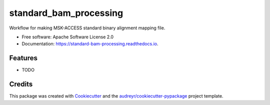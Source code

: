 =======================
standard_bam_processing
=======================


.. image:: https://img.shields.io/pypi/v/standard_bam_processing.svg
        :target: https://pypi.python.org/pypi/standard_bam_processing

.. image:: https://img.shields.io/travis/ionox0/standard_bam_processing.svg
        :target: https://travis-ci.org/ionox0/standard_bam_processing

.. image:: https://readthedocs.org/projects/standard-bam-processing/badge/?version=latest
        :target: https://standard-bam-processing.readthedocs.io/en/latest/?badge=latest
        :alt: Documentation Status


.. image:: https://pyup.io/repos/github/ionox0/standard_bam_processing/shield.svg
     :target: https://pyup.io/repos/github/ionox0/standard_bam_processing/
     :alt: Updates



Workflow for making MSK-ACCESS standard binary alignment mapping file.


* Free software: Apache Software License 2.0
* Documentation: https://standard-bam-processing.readthedocs.io.


Features
--------

* TODO

Credits
-------

This package was created with Cookiecutter_ and the `audreyr/cookiecutter-pypackage`_ project template.

.. _Cookiecutter: https://github.com/audreyr/cookiecutter
.. _`audreyr/cookiecutter-pypackage`: https://github.com/audreyr/cookiecutter-pypackage
